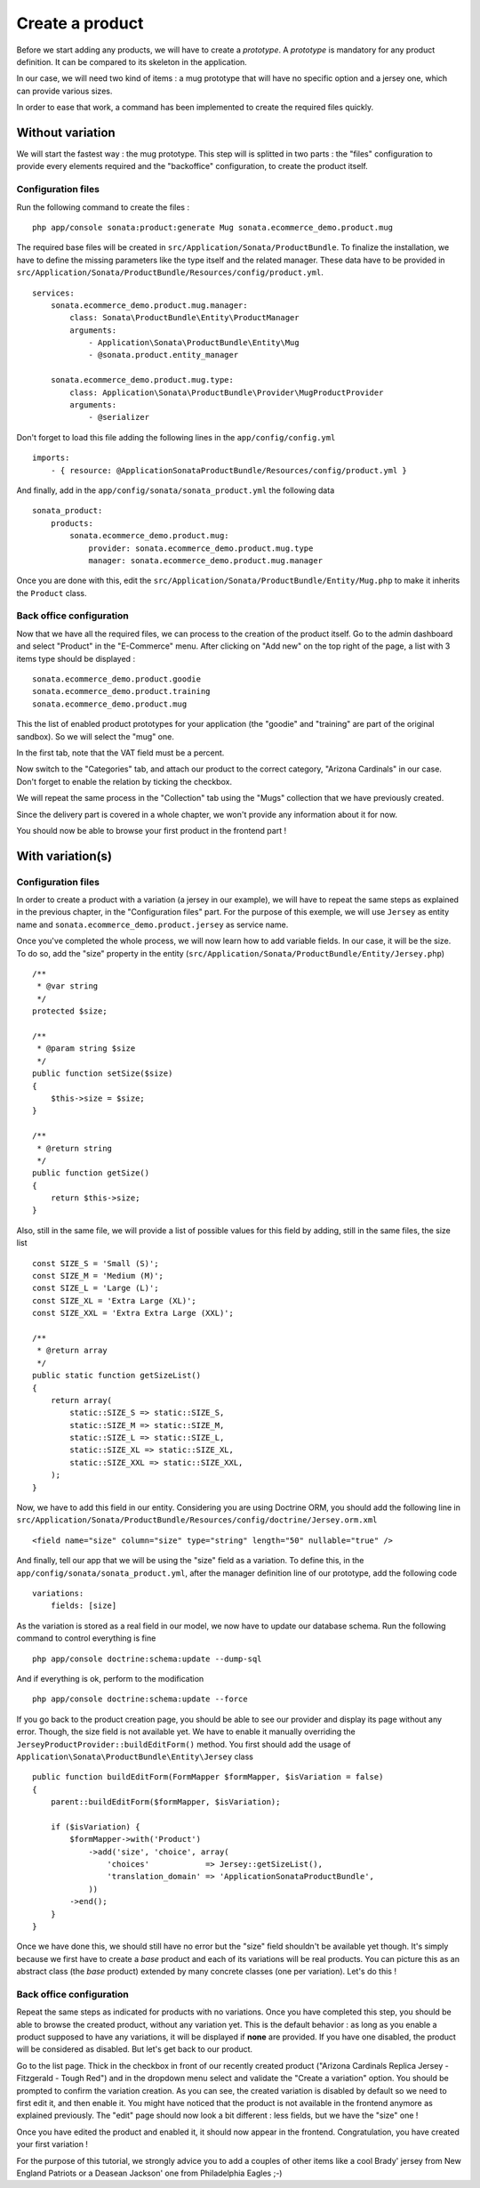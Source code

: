 ================
Create a product
================

Before we start adding any products, we will have to create a *prototype*. A *prototype* is mandatory for any product definition. It can be compared to its skeleton in the application.

In our case, we will need two kind of items : a mug prototype that will have no specific option and a jersey one, which can provide various sizes.

In order to ease that work, a command has been implemented to create the required files quickly.

Without variation
=================
We will start the fastest way : the mug prototype. This step will is splitted in two parts : the "files" configuration to provide every elements required and the "backoffice" configuration, to create the product itself.

Configuration files
-------------------
Run the following command to create the files :
::

  php app/console sonata:product:generate Mug sonata.ecommerce_demo.product.mug

The required base files will be created in ``src/Application/Sonata/ProductBundle``. To finalize the installation, we have to define the missing parameters like the type itself and the related manager. These data have to be provided in ``src/Application/Sonata/ProductBundle/Resources/config/product.yml``.
::

    services:
        sonata.ecommerce_demo.product.mug.manager:
            class: Sonata\ProductBundle\Entity\ProductManager
            arguments:
                - Application\Sonata\ProductBundle\Entity\Mug
                - @sonata.product.entity_manager

        sonata.ecommerce_demo.product.mug.type:
            class: Application\Sonata\ProductBundle\Provider\MugProductProvider
            arguments:
                - @serializer

Don't forget to load this file adding the following lines in the ``app/config/config.yml``
::

    imports:
        - { resource: @ApplicationSonataProductBundle/Resources/config/product.yml }

And finally, add in the ``app/config/sonata/sonata_product.yml`` the following data
::

    sonata_product:
        products:
            sonata.ecommerce_demo.product.mug:
                provider: sonata.ecommerce_demo.product.mug.type
                manager: sonata.ecommerce_demo.product.mug.manager


Once you are done with this, edit the ``src/Application/Sonata/ProductBundle/Entity/Mug.php`` to make it inherits the ``Product`` class.

Back office configuration
-------------------------
Now that we have all the required files, we can process to the creation of the product itself. Go to the admin dashboard and select "Product" in the "E-Commerce" menu. After clicking on "Add new" on the top right of the page, a list with 3 items type should be displayed :
::

    sonata.ecommerce_demo.product.goodie
    sonata.ecommerce_demo.product.training
    sonata.ecommerce_demo.product.mug

This the list of enabled product prototypes for your application (the "goodie" and "training" are part of the original sandbox). So we will select the "mug" one.

In the first tab, note that the VAT field must be a percent.

Now switch to the "Categories" tab, and attach our product to the correct category, "Arizona Cardinals" in our case. Don't forget to enable the relation by ticking the checkbox.

We will repeat the same process in the "Collection" tab using the "Mugs" collection that we have previously created.

Since the delivery part is covered in a whole chapter, we won't provide any information about it for now.

You should now be able to browse your first product in the frontend part !

With variation(s)
=================

Configuration files
-------------------
In order to create a product with a variation (a jersey in our example), we will have to repeat the same steps as explained in the previous chapter, in the "Configuration files" part. For the purpose of this exemple, we will use ``Jersey`` as entity name and ``sonata.ecommerce_demo.product.jersey`` as service name.

Once you've completed the whole process, we will now learn how to add variable fields. In our case, it will be the size. To do so, add the "size" property in the entity (``src/Application/Sonata/ProductBundle/Entity/Jersey.php``)
::

    /**
     * @var string
     */
    protected $size;

    /**
     * @param string $size
     */
    public function setSize($size)
    {
        $this->size = $size;
    }

    /**
     * @return string
     */
    public function getSize()
    {
        return $this->size;
    }

Also, still in the same file, we will provide a list of possible values for this field by adding, still in the same files, the size list
::

    const SIZE_S = 'Small (S)';
    const SIZE_M = 'Medium (M)';
    const SIZE_L = 'Large (L)';
    const SIZE_XL = 'Extra Large (XL)';
    const SIZE_XXL = 'Extra Extra Large (XXL)';

    /**
     * @return array
     */
    public static function getSizeList()
    {
        return array(
            static::SIZE_S => static::SIZE_S,
            static::SIZE_M => static::SIZE_M,
            static::SIZE_L => static::SIZE_L,
            static::SIZE_XL => static::SIZE_XL,
            static::SIZE_XXL => static::SIZE_XXL,
        );
    }

Now, we have to add this field in our entity. Considering you are using Doctrine ORM, you should add the following line in ``src/Application/Sonata/ProductBundle/Resources/config/doctrine/Jersey.orm.xml``
::

    <field name="size" column="size" type="string" length="50" nullable="true" />

And finally, tell our app that we will be using the "size" field as a variation. To define this, in the ``app/config/sonata/sonata_product.yml``, after the manager definition line of our prototype, add the following code
::

    variations:
        fields: [size]

As the variation is stored as a real field in our model, we now have to update our database schema. Run the following command to control everything is fine
::

    php app/console doctrine:schema:update --dump-sql

And if everything is ok, perform to the modification
::

    php app/console doctrine:schema:update --force

If you go back to the product creation page, you should be able to see our provider and display its page without any error. Though, the size field is not available yet. We have to enable it manually overriding the ``JerseyProductProvider::buildEditForm()`` method. You first should add the usage of ``Application\Sonata\ProductBundle\Entity\Jersey`` class
::

    public function buildEditForm(FormMapper $formMapper, $isVariation = false)
    {
        parent::buildEditForm($formMapper, $isVariation);

        if ($isVariation) {
            $formMapper->with('Product')
                ->add('size', 'choice', array(
                    'choices'            => Jersey::getSizeList(),
                    'translation_domain' => 'ApplicationSonataProductBundle',
                ))
            ->end();
        }
    }

Once we have done this, we should still have no error but the "size" field shouldn't be available yet though. It's simply because we first have to create a *base* product and each of its variations will be real products. You can picture this as an abstract class (the *base* product) extended by many concrete classes (one per variation). Let's do this !


Back office configuration
-------------------------
Repeat the same steps as indicated for products with no variations. Once you have completed this step, you should be able to browse the created product, without any variation yet. This is the default behavior : as long as you enable a product supposed to have any variations, it will be displayed if **none** are provided. If you have one disabled, the product will be considered as disabled. But let's get back to our product.

Go to the list page. Thick in the checkbox in front of our recently created product ("Arizona Cardinals Replica Jersey - Fitzgerald - Tough Red") and in the dropdown menu select and validate the "Create a variation" option. You should be prompted to confirm the variation creation. As you can see, the created variation is disabled by default so we need to first edit it, and then enable it. You might have noticed that the product is not available in the frontend anymore as explained previously. The "edit" page should now look a bit different : less fields, but we have the "size" one !

Once you have edited the product and enabled it, it should now appear in the frontend. Congratulation, you have created your first variation !

For the purpose of this tutorial, we strongly advice you to add a couples of other items like a cool Brady' jersey from New England Patriots or a Deasean Jackson' one from Philadelphia Eagles ;-)